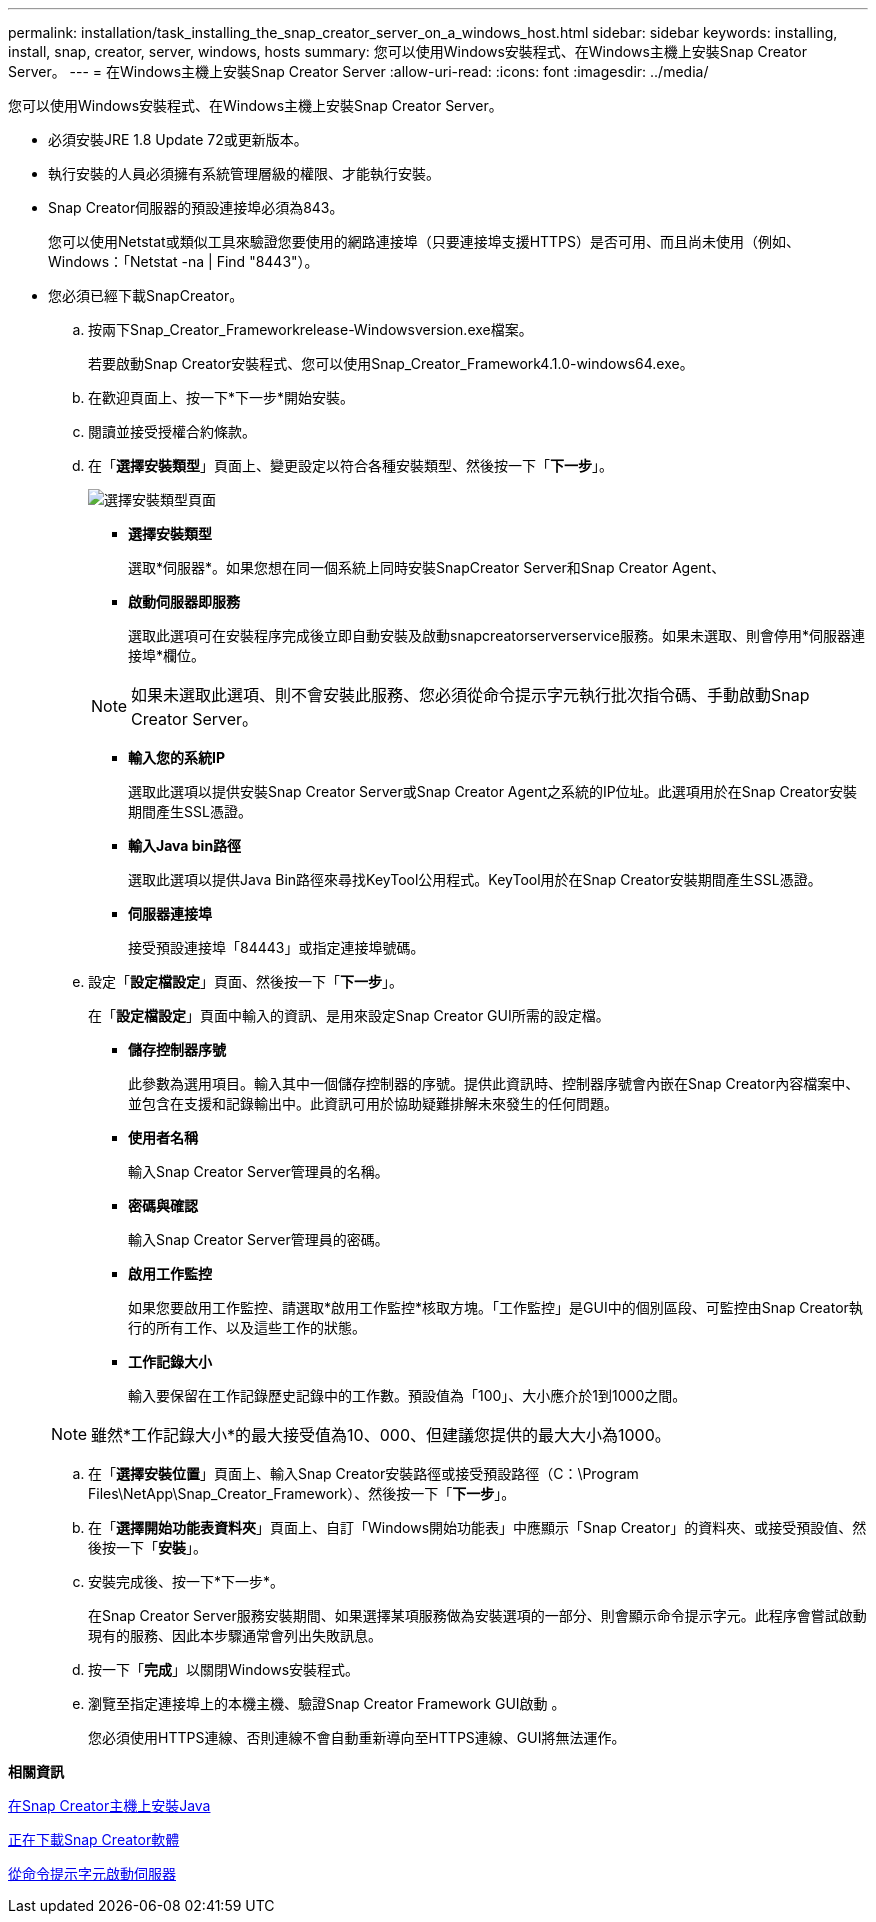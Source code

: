 ---
permalink: installation/task_installing_the_snap_creator_server_on_a_windows_host.html 
sidebar: sidebar 
keywords: installing, install, snap, creator, server, windows, hosts 
summary: 您可以使用Windows安裝程式、在Windows主機上安裝Snap Creator Server。 
---
= 在Windows主機上安裝Snap Creator Server
:allow-uri-read: 
:icons: font
:imagesdir: ../media/


[role="lead"]
您可以使用Windows安裝程式、在Windows主機上安裝Snap Creator Server。

* 必須安裝JRE 1.8 Update 72或更新版本。
* 執行安裝的人員必須擁有系統管理層級的權限、才能執行安裝。
* Snap Creator伺服器的預設連接埠必須為843。
+
您可以使用Netstat或類似工具來驗證您要使用的網路連接埠（只要連接埠支援HTTPS）是否可用、而且尚未使用（例如、Windows：「Netstat -na | Find "8443"）。

* 您必須已經下載SnapCreator。
+
.. 按兩下Snap_Creator_Frameworkrelease-Windowsversion.exe檔案。
+
若要啟動Snap Creator安裝程式、您可以使用Snap_Creator_Framework4.1.0-windows64.exe。

.. 在歡迎頁面上、按一下*下一步*開始安裝。
.. 閱讀並接受授權合約條款。
.. 在「*選擇安裝類型*」頁面上、變更設定以符合各種安裝類型、然後按一下「*下一步*」。
+
image::../media/choose_install_type_page.gif[選擇安裝類型頁面]

+
*** *選擇安裝類型*
+
選取*伺服器*。如果您想在同一個系統上同時安裝SnapCreator Server和Snap Creator Agent、

*** *啟動伺服器即服務*
+
選取此選項可在安裝程序完成後立即自動安裝及啟動snapcreatorserverservice服務。如果未選取、則會停用*伺服器連接埠*欄位。

+

NOTE: 如果未選取此選項、則不會安裝此服務、您必須從命令提示字元執行批次指令碼、手動啟動Snap Creator Server。

*** *輸入您的系統IP*
+
選取此選項以提供安裝Snap Creator Server或Snap Creator Agent之系統的IP位址。此選項用於在Snap Creator安裝期間產生SSL憑證。

*** *輸入Java bin路徑*
+
選取此選項以提供Java Bin路徑來尋找KeyTool公用程式。KeyTool用於在Snap Creator安裝期間產生SSL憑證。

*** *伺服器連接埠*
+
接受預設連接埠「84443」或指定連接埠號碼。



.. 設定「*設定檔設定*」頁面、然後按一下「*下一步*」。
+
在「*設定檔設定*」頁面中輸入的資訊、是用來設定Snap Creator GUI所需的設定檔。

+
*** *儲存控制器序號*
+
此參數為選用項目。輸入其中一個儲存控制器的序號。提供此資訊時、控制器序號會內嵌在Snap Creator內容檔案中、並包含在支援和記錄輸出中。此資訊可用於協助疑難排解未來發生的任何問題。

*** *使用者名稱*
+
輸入Snap Creator Server管理員的名稱。

*** *密碼與確認*
+
輸入Snap Creator Server管理員的密碼。

*** *啟用工作監控*
+
如果您要啟用工作監控、請選取*啟用工作監控*核取方塊。「工作監控」是GUI中的個別區段、可監控由Snap Creator執行的所有工作、以及這些工作的狀態。

*** *工作記錄大小*
+
輸入要保留在工作記錄歷史記錄中的工作數。預設值為「100」、大小應介於1到1000之間。

+

NOTE: 雖然*工作記錄大小*的最大接受值為10、000、但建議您提供的最大大小為1000。



.. 在「*選擇安裝位置*」頁面上、輸入Snap Creator安裝路徑或接受預設路徑（C：\Program Files\NetApp\Snap_Creator_Framework）、然後按一下「*下一步*」。
.. 在「*選擇開始功能表資料夾*」頁面上、自訂「Windows開始功能表」中應顯示「Snap Creator」的資料夾、或接受預設值、然後按一下「*安裝*」。
.. 安裝完成後、按一下*下一步*。
+
在Snap Creator Server服務安裝期間、如果選擇某項服務做為安裝選項的一部分、則會顯示命令提示字元。此程序會嘗試啟動現有的服務、因此本步驟通常會列出失敗訊息。

.. 按一下「*完成*」以關閉Windows安裝程式。
.. 瀏覽至指定連接埠上的本機主機、驗證Snap Creator Framework GUI啟動 。
+
您必須使用HTTPS連線、否則連線不會自動重新導向至HTTPS連線、GUI將無法運作。





*相關資訊*

xref:task_installing_java_on_snap_creator_hosts.adoc[在Snap Creator主機上安裝Java]

xref:task_downloading_the_snap_creator_software.adoc[正在下載Snap Creator軟體]

xref:task_starting_the_server_from_a_command_prompt.adoc[從命令提示字元啟動伺服器]
